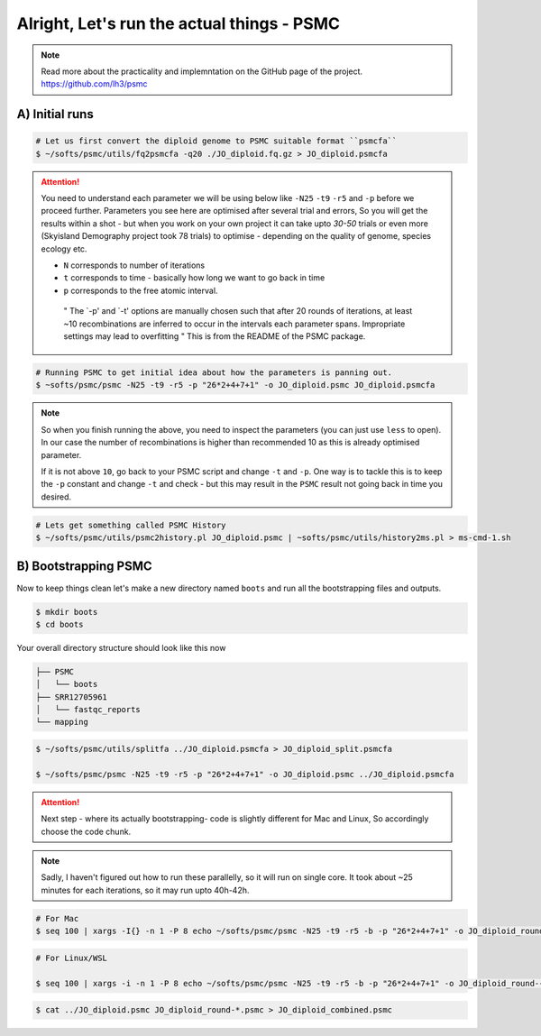 Alright, Let's run the actual things - PSMC
==============================================

.. note::

 Read more about the practicality and implemntation on the GitHub page of the project. https://github.com/lh3/psmc


A) Initial runs
----------------

.. code-block:: console

 # Let us first convert the diploid genome to PSMC suitable format ``psmcfa``
 $ ~/softs/psmc/utils/fq2psmcfa -q20 ./JO_diploid.fq.gz > JO_diploid.psmcfa


.. Attention::

 You need to understand each parameter we will be using below like ``-N25`` ``-t9`` ``-r5`` and ``-p`` before we proceed further. Parameters you see 
 here are optimised after several trial and errors, So you will get the results within a shot - but when you work on your own project it can take upto 
 *30-50* trials or even more (Skyisland Demography project took 78 trials) to optimise - depending on the quality of genome, species ecology etc. 

 * ``N`` corresponds to number of iterations
 * ``t`` corresponds to time - basically how long we want to go back in time
 * ``p`` corresponds to the free atomic interval. 

  " The `-p' and `-t' options are manually chosen such that after 20 rounds of iterations, at least ~10 
  recombinations are inferred to occur in the intervals each parameter spans. Impropriate settings may 
  lead to overfitting " This is from the README of the PSMC package. 

.. code-block:: console

 # Running PSMC to get initial idea about how the parameters is panning out. 
 $ ~softs/psmc/psmc -N25 -t9 -r5 -p "26*2+4+7+1" -o JO_diploid.psmc JO_diploid.psmcfa

.. note:: 

 So when you finish running the above, you need to inspect the parameters (you can just use ``less`` to 
 open). In our case the number of recombinations is higher than recommended 10 as this is already 
 optimised parameter. 

 If it is not above ``10``, go back to your PSMC script and change ``-t`` and ``-p``. One way is to tackle 
 this is to keep the ``-p`` constant and change ``-t`` and check - but this may result in the ``PSMC`` 
 result not going back in time you desired. 

.. code-block:: console

 # Lets get something called PSMC History
 $ ~/softs/psmc/utils/psmc2history.pl JO_diploid.psmc | ~softs/psmc/utils/history2ms.pl > ms-cmd-1.sh


B) Bootstrapping PSMC
----------------------

Now to keep things clean let's make a new directory named ``boots`` and run all the bootstrapping files and outputs. 

.. code-block:: console

 $ mkdir boots
 $ cd boots

Your overall directory structure should look like this now

.. code-block:: console

 ├── PSMC
 │   └── boots
 ├── SRR12705961
 │   └── fastqc_reports
 └── mapping
    

.. code-block:: console

 $ ~/softs/psmc/utils/splitfa ../JO_diploid.psmcfa > JO_diploid_split.psmcfa

 $ ~/softs/psmc/psmc -N25 -t9 -r5 -p "26*2+4+7+1" -o JO_diploid.psmc ../JO_diploid.psmcfa


.. attention::

 Next step - where its actually bootstrapping- code is slightly different for Mac and Linux, So 
 accordingly choose the code chunk. 

.. note::

 Sadly, I haven't figured out how to run these parallelly, so it will run on single core. It took about 
 ~25 minutes for each iterations, so it may run upto 40h-42h. 


.. code-block:: console
 
 # For Mac
 $ seq 100 | xargs -I{} -n 1 -P 8 echo ~/softs/psmc/psmc -N25 -t9 -r5 -b -p "26*2+4+7+1" -o JO_diploid_round-{}.psmc JO_diploid_split.psmcfa | sh


.. code-block:: console 

 # For Linux/WSL

 $ seq 100 | xargs -i -n 1 -P 8 echo ~/softs/psmc/psmc -N25 -t9 -r5 -b -p "26*2+4+7+1" -o JO_diploid_round-{}.psmc JO_diploid_split.psmcfa | sh


.. code-block:: console 
 
 $ cat ../JO_diploid.psmc JO_diploid_round-*.psmc > JO_diploid_combined.psmc
 

                                                                        
